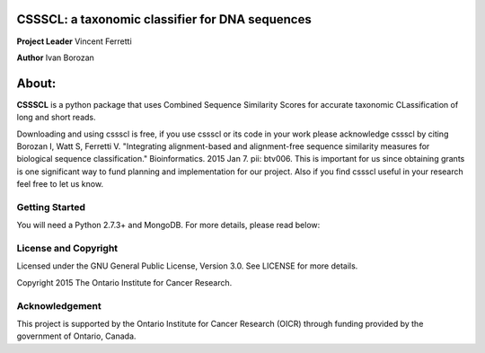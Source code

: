 CSSSCL: a taxonomic classifier for DNA sequences
======

**Project Leader** Vincent Ferretti

**Author** Ivan Borozan 

About:
======

**CSSSCL** is a python package that uses Combined Sequence Similarity Scores for accurate taxonomic CLassification of long and short reads.

Downloading and using cssscl is free, if you use cssscl or its code in your work 
please acknowledge cssscl by citing Borozan I, Watt S, Ferretti V. "Integrating 
alignment-based and alignment-free sequence similarity measures for biological sequence classification." 
Bioinformatics. 2015 Jan 7. pii: btv006.
This is important for us since obtaining grants is one significant way to fund planning 
and implementation for our project. Also if you find cssscl useful in your research feel 
free to let us know.  

Getting Started
---------------
You will need a Python 2.7.3+ and MongoDB. For more details, please read below:


License and Copyright
---------------------
Licensed under the GNU General Public License, Version 3.0. See LICENSE for more details.

Copyright 2015 The Ontario Institute for Cancer Research.


Acknowledgement
---------------
This project is supported by the Ontario Institute for Cancer Research
(OICR) through funding provided by the government of Ontario, Canada.

